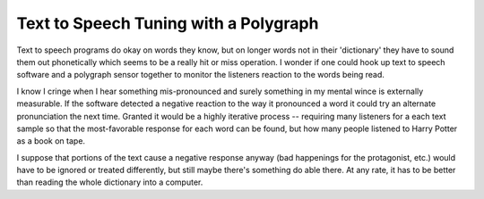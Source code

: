 
Text to Speech Tuning with a Polygraph
======================================

Text to speech programs do okay on words they know, but on longer words not in their 'dictionary' they have to sound them out phonetically which seems to be a really hit or miss operation.  I wonder if one could hook up text to speech software and a polygraph sensor together to monitor the listeners reaction to the words being read.

I know I cringe when I hear something mis-pronounced and surely something in my mental wince is externally measurable.  If the software detected a negative reaction to the way it pronounced a word it could try an alternate pronunciation the next time.  Granted it would be a highly iterative process -- requiring many listeners for a each text sample so that the most-favorable response for each word can be found, but how many people listened to Harry Potter as a book on tape.

I suppose that portions of the text cause a negative response anyway (bad happenings for the protagonist, etc.) would have to be ignored or treated differently, but still maybe there's something do able there. At any rate, it has to be better than reading the whole dictionary into a computer.

.. date: 1050296400
